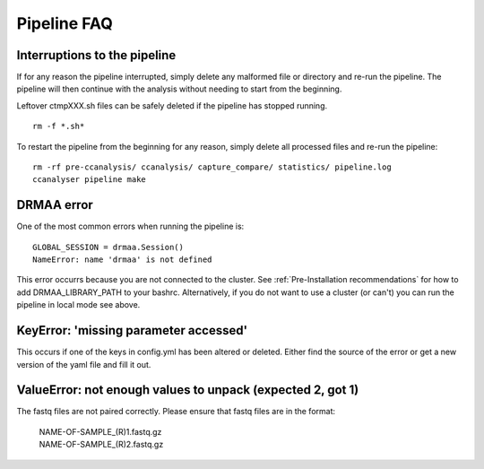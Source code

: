 ============
Pipeline FAQ
============

Interruptions to the pipeline
=============================

If for any reason the pipeline interrupted, simply delete any malformed file or
directory and re-run the pipeline. The pipeline will then continue with the analysis
without needing to start from the beginning.

Leftover ctmpXXX.sh files can be safely deleted if the pipeline has stopped running.

::

    rm -f *.sh*

To restart the pipeline from the beginning for any reason, simply delete all
processed files and re-run the pipeline:

::

    rm -rf pre-ccanalysis/ ccanalysis/ capture_compare/ statistics/ pipeline.log
    ccanalyser pipeline make


DRMAA error
===========

One of the most common errors when running the pipeline is:

::


    GLOBAL_SESSION = drmaa.Session()
    NameError: name 'drmaa' is not defined

This error occurrs because you are not connected to the cluster.
See :ref:`Pre-Installation recommendations`  for how to add DRMAA_LIBRARY_PATH to your bashrc.
Alternatively, if you do not want to use a cluster (or can't) you can run the
pipeline in local mode see above.

KeyError: 'missing parameter accessed'
======================================

This occurs if one of the keys in config.yml has been altered or deleted.
Either find the source of the error or get a new version of the yaml file and fill it out.

ValueError: not enough values to unpack (expected 2, got 1)
===========================================================

The fastq files are not paired correctly. Please ensure that fastq files are in
the format:

    | NAME-OF-SAMPLE_(R)1.fastq.gz
    | NAME-OF-SAMPLE_(R)2.fastq.gz
